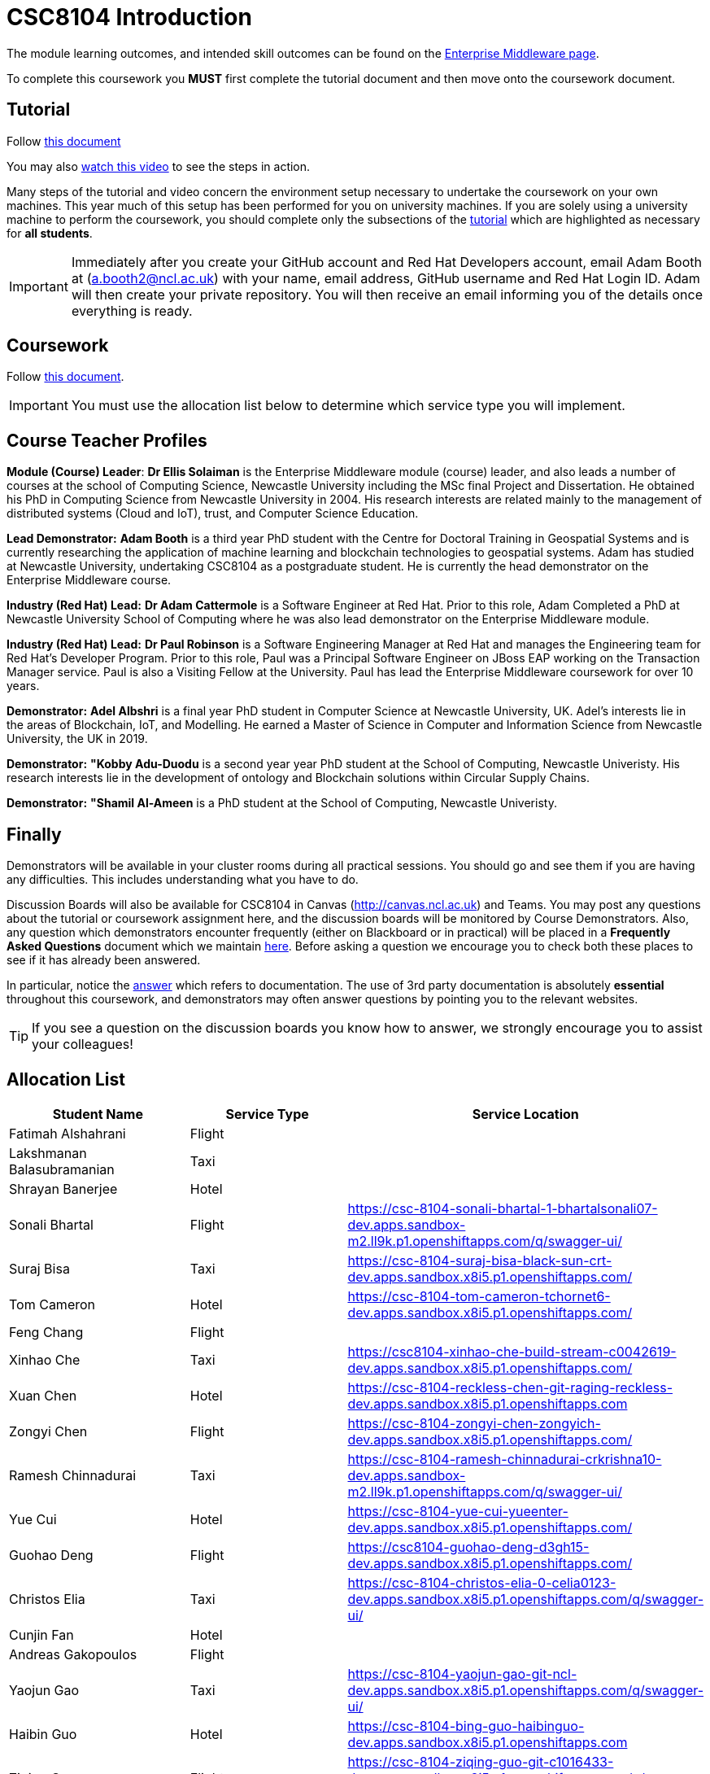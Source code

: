 = CSC8104 Introduction

The module learning outcomes, and intended skill outcomes can be found on the link:http://www.ncl.ac.uk/undergraduate/modules/csc8104/[Enterprise Middleware page].

To complete this coursework you *MUST* first complete the tutorial document and then move onto the coursework document.

== Tutorial

Follow https://github.com/NewcastleComputingScience/CSC8104-Quarkus-Specification/blob/main/tutorial.asciidoc[this document]

You may also https://www.youtube.com/watch?v=2SkR8hDCpvA[watch this video] to see the steps in action.

Many steps of the tutorial and video concern the environment setup necessary to undertake the coursework on your own machines. This year much of this setup has been performed for you on university machines.
If you are solely using a university machine to perform the coursework, you should complete only the subsections of the https://github.com/NewcastleComputingScience/CSC8104-Quarkus-Specification/blob/main/tutorial.asciidoc[tutorial] which are highlighted as necessary for *all students*.

IMPORTANT: Immediately after you create your GitHub account and Red Hat Developers account, email Adam Booth at (a.booth2@ncl.ac.uk) with your name, email address, GitHub username and Red Hat Login ID.
Adam will then create your private repository. You will then receive an email informing you of the details once everything is ready.


== Coursework

Follow https://github.com/NewcastleComputingScience/CSC8104-Quarkus-Specification/blob/main/coursework.asciidoc[this document].

IMPORTANT: You must use the allocation list below to determine which service type you will implement.


== Course Teacher Profiles

*Module (Course) Leader*: *Dr Ellis Solaiman* is the Enterprise Middleware module (course) leader, and also leads a number of courses at the school of Computing Science, Newcastle University including the MSc final Project and Dissertation. He obtained his PhD in Computing Science from Newcastle University in 2004. His research interests are related mainly to the management of distributed systems (Cloud and IoT), trust, and Computer Science Education.

*Lead Demonstrator:* *Adam Booth* is a third year PhD student with the Centre for Doctoral Training in Geospatial Systems and is currently researching the application of machine learning and blockchain technologies to geospatial systems. Adam has studied at Newcastle University, undertaking CSC8104 as a postgraduate student. He is currently the head demonstrator on the Enterprise Middleware course.

*Industry (Red Hat) Lead:* *Dr Adam Cattermole* is a Software Engineer at Red Hat. Prior to this role, Adam Completed a PhD at Newcastle University School of Computing where he was also lead demonstrator on the Enterprise Middleware module. 

*Industry (Red Hat) Lead:* *Dr Paul Robinson* is a Software Engineering Manager at Red Hat and manages the Engineering team for Red Hat's Developer Program. Prior to this role, Paul was a Principal Software Engineer on JBoss EAP working on the Transaction Manager service. Paul is also a Visiting Fellow at the University. Paul has lead the Enterprise Middleware coursework for over 10 years.

*Demonstrator:* *Adel Albshri* is a final year PhD student in Computer Science at Newcastle University, UK. Adel’s interests lie in the areas of Blockchain, IoT, and Modelling. He earned a Master of Science in Computer and Information Science from Newcastle University, the UK in 2019.

*Demonstrator:* *"Kobby Adu-Duodu* is a second year year PhD student at the School of Computing, Newcastle Univeristy. His research interests lie in the development of ontology and Blockchain solutions within Circular Supply Chains. 

*Demonstrator:* *"Shamil Al-Ameen* is a PhD student at the School of Computing, Newcastle Univeristy. 

== Finally
Demonstrators will be available in your cluster rooms during all practical sessions. You should go and see them if you are having any difficulties. This includes understanding what you have to do.

Discussion Boards will also be available for CSC8104 in Canvas (http://canvas.ncl.ac.uk) and Teams. You may post any questions about the tutorial or coursework assignment here, and the discussion boards will be monitored by Course Demonstrators. Also, any question which demonstrators encounter frequently (either on Blackboard or in practical) will be placed in a *Frequently Asked Questions* document which we maintain https://github.com/NewcastleComputingScience/enterprise-middleware-coursework/blob/master/frequentlyaskedquestions.asciidoc[here]. Before asking a question we encourage you to check both these places to see if it has already been answered.

In particular, notice the https://github.com/NewcastleComputingScience/enterprise-middleware-coursework/blob/master/frequentlyaskedquestions.asciidoc#i-cant-work-out-how-to-do-[answer] which refers to documentation. The use of 3rd party documentation is absolutely *essential* throughout this coursework, and demonstrators may often answer questions by pointing you to the relevant websites.

TIP: If you see a question on the discussion boards you know how to answer, we strongly encourage you to assist your colleagues!


== Allocation List

[options="header"]
|=====
| Student Name | Service Type | Service Location
| Fatimah Alshahrani |Flight| 
| Lakshmanan Balasubramanian |Taxi| 
| Shrayan Banerjee |Hotel| 
| Sonali Bhartal |Flight| https://csc-8104-sonali-bhartal-1-bhartalsonali07-dev.apps.sandbox-m2.ll9k.p1.openshiftapps.com/q/swagger-ui/
| Suraj Bisa |Taxi| https://csc-8104-suraj-bisa-black-sun-crt-dev.apps.sandbox.x8i5.p1.openshiftapps.com/
| Tom Cameron |Hotel| https://csc-8104-tom-cameron-tchornet6-dev.apps.sandbox.x8i5.p1.openshiftapps.com/
| Feng Chang |Flight| 
| Xinhao Che |Taxi| https://csc8104-xinhao-che-build-stream-c0042619-dev.apps.sandbox.x8i5.p1.openshiftapps.com/
| Xuan Chen |Hotel| https://csc-8104-reckless-chen-git-raging-reckless-dev.apps.sandbox.x8i5.p1.openshiftapps.com 
| Zongyi Chen |Flight| https://csc-8104-zongyi-chen-zongyich-dev.apps.sandbox.x8i5.p1.openshiftapps.com/
| Ramesh Chinnadurai |Taxi| https://csc-8104-ramesh-chinnadurai-crkrishna10-dev.apps.sandbox-m2.ll9k.p1.openshiftapps.com/q/swagger-ui/
| Yue Cui |Hotel| https://csc-8104-yue-cui-yueenter-dev.apps.sandbox.x8i5.p1.openshiftapps.com/
| Guohao Deng |Flight| https://csc8104-guohao-deng-d3gh15-dev.apps.sandbox.x8i5.p1.openshiftapps.com/
| Christos Elia |Taxi| https://csc-8104-christos-elia-0-celia0123-dev.apps.sandbox.x8i5.p1.openshiftapps.com/q/swagger-ui/
| Cunjin Fan |Hotel|
| Andreas Gakopoulos |Flight|
| Yaojun Gao |Taxi| https://csc-8104-yaojun-gao-git-ncl-dev.apps.sandbox.x8i5.p1.openshiftapps.com/q/swagger-ui/
| Haibin Guo |Hotel| https://csc-8104-bing-guo-haibinguo-dev.apps.sandbox.x8i5.p1.openshiftapps.com
| Ziqing Guo |Flight| https://csc-8104-ziqing-guo-git-c1016433-dev.apps.sandbox.x8i5.p1.openshiftapps.com/q/swagger-ui/
| Cameron Herbert |Taxi|
| Dhanashree Kapse |Hotel|
| Wenzhuo Li |Flight| https://csc-8104-nina-li-git-20221116-ninibenni-dev.apps.sandbox.x8i5.p1.openshiftapps.com/q/swagger-ui/
| Yanhua Li |Taxi| https://csc-8104-yanhua-li-git-7xynz-dev.apps.sandbox.x8i5.p1.openshiftapps.com/q/swagger-ui/
| Yiming Li |Hotel| https://csc-8104-yiming-li-yimingli-dev.apps.sandbox-m2.ll9k.p1.openshiftapps.com
| TZER-NAN LIN |Flight| 
| Xingyu LIU  |Taxi| https://csc-8104-oliver-liu-timyuu-dev.apps.sandbox.x8i5.p1.openshiftapps.com
| Yichao LIU  |Hotel|  
| Yuanzhe Liu |Flight| https://csc-8104-yuanzhe-liu-4kanesora-dev.apps.sandbox.x8i5.p1.openshiftapps.com/
| Tianyi Lu |Taxi| 
| Matthew Luka |Hotel| https://csc-8104-matthew-luka-matt-luka-dev.apps.sandbox.x8i5.p1.openshiftapps.com/q/swagger-ui/
| Mohammed Masool |Flight| https://csc-8104-shuja-masool-shujabaktiar-dev.apps.sandbox.x8i5.p1.openshiftapps.com/q/swagger-ui/
| Ben McIntyre |Taxi|  
| Abisek Mishra |Hotel| https://csc-8104-abisek-mishra-abisekmishra-dev.apps.sandbox.x8i5.p1.openshiftapps.com/
| Chandana Ashok Naik |Flight| 
| Antreas Panagiotou |Taxi| 
| Omkar Chandrakant Patil |Hotel| 
| Marios Pelekanos |Flight| 
| Bo Peng |Taxi| https://csc-8104-bo-peng-mariopeng767-dev.apps.sandbox.x8i5.p1.openshiftapps.com
| Yanwen Peng |Hotel| https://csc8104-yanwenpeng-dev.apps.sandbox.x8i5.p1.openshiftapps.com/
| Aarti Pitekar |Flight| 
| Abhignan Rakshith |Taxi| 
| Alagappan Ramanathan |Hotel|  
| Trishala Sawant |Flight| 
| Eleanor Sharp |Taxi| 
| Ning Shen |Hotel| https://csc-8104-ning-shen-git-2-shenning-ellen-dev.apps.sandbox.x8i5.p1.openshiftapps.com/
| Rahul Singh |Flight| https://csc-801-rahul-singh-r-singh8-dev.apps.sandbox.x8i5.p1.openshiftapps.com/
| Sonam Singh |Taxi| https://csc-8104-sonam-singh-sonam2jan-dev.apps.sandbox.x8i5.p1.openshiftapps.com/q/swagger-ui/
| Guanwei Su |Hotel| https://csc-8104-guanwei-su-guanwei550-dev.apps.sandbox.x8i5.p1.openshiftapps.com/q/swagger-ui/ 
| Chee Chung Tan |Flight|  
| Liyi Tan | Taxi | 
| Divya Tewari |Hotel| https://csc-8104-divya-tewari-divyatewari-dev.apps.sandbox.x8i5.p1.openshiftapps.com
| Joe Tomaselli |Flight| https://csc-8104-joe-tomaselli-tjomaselli-dev.apps.sandbox.x8i5.p1.openshiftapps.com
| Prabhu Vijayan | Taxi | https://csc-8104-yogesh-vijayan-yogeshvijay-dev.apps.sandbox-m2.ll9k.p1.openshiftapps.com/
| Hanmo Wang |Hotel|  
| Zhicong WEN |Flight|  
| Samuel Wicks | Taxi | https://csc-8104-brian-wicks-brianwicks-dev.apps.sandbox.x8i5.p1.openshiftapps.com/q/swagger-ui/
| Wenhao Wu |Hotel| https://csc-8104-howie-wu-howie94-dev.apps.sandbox.x8i5.p1.openshiftapps.com/
| Feng Xiong |Flight| https://csc-8104-feng-xiong-fengxiong-dev.apps.sandbox.x8i5.p1.openshiftapps.com/q/swagger-ui/
| Zhengli Xu | Taxi | 
| Xin Yan |Hotel| 
| Sunfeng Yang |Flight| https://csc-8104-sunfeng-yang-starry-night-dev.apps.sandbox.x8i5.p1.openshiftapps.com/
| Liangxu Yao | Taxi | https://ccs-8104-liangxu-yao-liangxu6-dev.apps.sandbox.x8i5.p1.openshiftapps.com/
| Wusheng Yu |Hotel|  https://csc-8104-wusheng-yu-w-yu9-dev.apps.sandbox.x8i5.p1.openshiftapps.com/
| Xiaoyue Zhang |Flight| https://csc-8104-xiaoyue-zhang-xiaoyuezhangncl-dev.apps.sandbox.x8i5.p1.openshiftapps.com/
| Yi Zhang | Taxi |  
| Zhengze Zhang |Hotel| 
| Ruirui Zhao |Flight| 
| Tianyi Zheng | Taxi | https://csc-8104-tianyi-zheng-tyz980520-dev.apps.sandbox-m2.ll9k.p1.openshiftapps.com/q/swagger-ui/
| Songyou Zhong |Hotel| https://csc-8104-songyou-zhong-git-zhong-sy-dev.apps.sandbox-m2.ll9k.p1.openshiftapps.com/
| Jun Zhou |Flight|
| Yifei Zhou | Taxi | https://csc-8104-yifei-zhou-git-c2009617-dev.apps.sandbox.x8i5.p1.openshiftapps.com/
| HaiTao Yu | Hotel | https://csc8104-hai-tao-yu-yuhaitao111-dev.apps.sandbox.x8i5.p1.openshiftapps.com/q/swagger-ui/
| Sajith Sajeev Retnamma | Flight | https://csc-8104-sajith-sajeev-retnamma-sajithsajeevruni-dev.apps.sandbox.x8i5.p1.openshiftapps.com/q/swagger-ui/
| Haochen Song | Taxi | https://csc-8104-haochen-song-songhc00-dev.apps.sandbox.x8i5.p1.openshiftapps.com/

|=======


IMPORTANT: If your name does not appear in the allocation list please contact Adam Booth at a.booth2@newcastle.ac.uk as soon as possible (prior to the first practical session) and you will be assigned a service type and a private GitHub repository.
